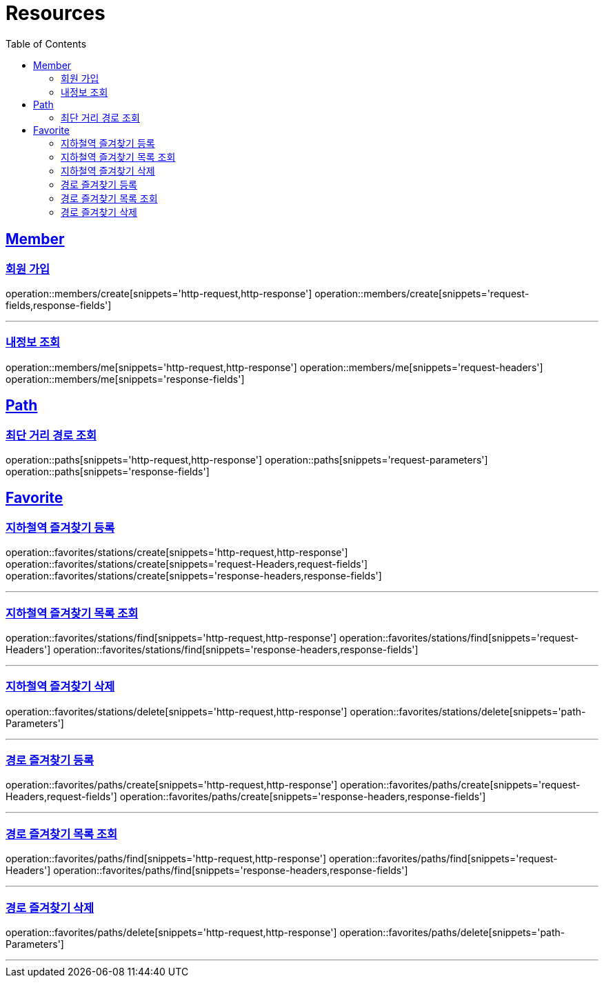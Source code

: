 ifndef::snippets[]
:snippets: ../../../build/generated-snippets
endif::[]
:doctype: book
:icons: font
:source-highlighter: highlightjs
:toc: left
:toclevels: 2
:sectlinks:
:operation-http-request-title: Example Request
:operation-http-response-title: Example Response

[[resources]]
= Resources

[[resources-members]]
== Member

[[resources-users-create]]
=== 회원 가입

operation::members/create[snippets='http-request,http-response']
operation::members/create[snippets='request-fields,response-fields']

---

[[resources-users-me]]
=== 내정보 조회

operation::members/me[snippets='http-request,http-response']
operation::members/me[snippets='request-headers']
operation::members/me[snippets='response-fields']

[[resources-paths]]
== Path

[[resources-paths-shortest-distance-Path]]
=== 최단 거리 경로 조회

operation::paths[snippets='http-request,http-response']
operation::paths[snippets='request-parameters']
operation::paths[snippets='response-fields']

[[resources-favorites]]
== Favorite

[[resources-favorites-stations-create]]
=== 지하철역 즐겨찾기 등록

operation::favorites/stations/create[snippets='http-request,http-response']
operation::favorites/stations/create[snippets='request-Headers,request-fields']
operation::favorites/stations/create[snippets='response-headers,response-fields']

---

[[resources-favorites-stations-find]]
=== 지하철역 즐겨찾기 목록 조회

operation::favorites/stations/find[snippets='http-request,http-response']
operation::favorites/stations/find[snippets='request-Headers']
operation::favorites/stations/find[snippets='response-headers,response-fields']

---

[[resources-favorites-stations-delete]]
=== 지하철역 즐겨찾기 삭제

operation::favorites/stations/delete[snippets='http-request,http-response']
operation::favorites/stations/delete[snippets='path-Parameters']

---

[[resources-favorites-paths-create]]
=== 경로 즐겨찾기 등록

operation::favorites/paths/create[snippets='http-request,http-response']
operation::favorites/paths/create[snippets='request-Headers,request-fields']
operation::favorites/paths/create[snippets='response-headers,response-fields']

---

[[resources-favorites-paths-find]]
=== 경로 즐겨찾기 목록 조회

operation::favorites/paths/find[snippets='http-request,http-response']
operation::favorites/paths/find[snippets='request-Headers']
operation::favorites/paths/find[snippets='response-headers,response-fields']

---

[[resources-favorites-paths-delete]]
=== 경로 즐겨찾기 삭제

operation::favorites/paths/delete[snippets='http-request,http-response']
operation::favorites/paths/delete[snippets='path-Parameters']

---